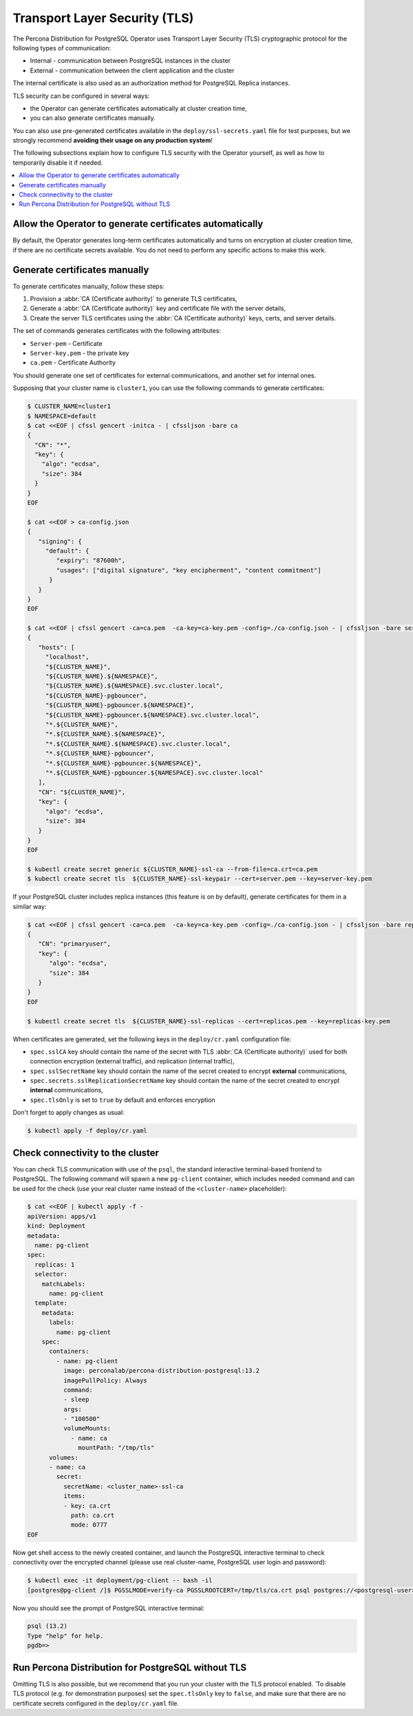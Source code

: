 .. _tls:

Transport Layer Security (TLS)
******************************

The Percona Distribution for PostgreSQL Operator uses Transport Layer Security
(TLS) cryptographic protocol for the following types of communication:

* Internal - communication between PostgreSQL instances in the cluster
* External - communication between the client application and the cluster

The internal certificate is also used as an authorization method for PostgreSQL
Replica instances.

TLS security can be configured in several ways:

* the Operator can generate certificates automatically at cluster creation time,
* you can also generate certificates manually.

You can also use pre-generated certificates available in the
``deploy/ssl-secrets.yaml`` file for test purposes, but we strongly recommend
**avoiding their usage on any production system**!

The following subsections explain how to configure TLS security with the
Operator yourself, as well as how to temporarily disable it if needed.

.. contents:: :local:

.. _tls.certs.auto:

Allow the Operator to generate certificates automatically
=========================================================

By default, the Operator generates long-term certificates automatically and
turns on encryption at cluster creation time, if there are no certificate
secrets available. You do not need to perform any specific actions to make this
work.

.. _tls.certs.manual:

Generate certificates manually
==============================

To generate certificates manually, follow these steps:

1. Provision a :abbr:`CA (Certificate authority)` to generate TLS certificates,
2. Generate a :abbr:`CA (Certificate authority)` key and certificate file with
   the server details,
3. Create the server TLS certificates using the
   :abbr:`CA (Certificate authority)` keys, certs, and server details.

The set of commands generates certificates with the following attributes:

*  ``Server-pem`` - Certificate
*  ``Server-key.pem`` - the private key
*  ``ca.pem`` - Certificate Authority

You should generate one set of certificates for external communications, and
another set for internal ones.

Supposing that your cluster name is ``cluster1``, you can use the following
commands to generate certificates:

.. code:: bash

   $ CLUSTER_NAME=cluster1
   $ NAMESPACE=default
   $ cat <<EOF | cfssl gencert -initca - | cfssljson -bare ca
   {
     "CN": "*",
     "key": {
       "algo": "ecdsa",
       "size": 384
     }
   }
   EOF

   $ cat <<EOF > ca-config.json
   {
      "signing": {
        "default": {
           "expiry": "87600h",
           "usages": ["digital signature", "key encipherment", "content commitment"]
         }
      }
   }
   EOF

   $ cat <<EOF | cfssl gencert -ca=ca.pem  -ca-key=ca-key.pem -config=./ca-config.json - | cfssljson -bare server
   {
      "hosts": [
        "localhost",
        "${CLUSTER_NAME}",
        "${CLUSTER_NAME}.${NAMESPACE}",
        "${CLUSTER_NAME}.${NAMESPACE}.svc.cluster.local",
        "${CLUSTER_NAME}-pgbouncer",
        "${CLUSTER_NAME}-pgbouncer.${NAMESPACE}",
        "${CLUSTER_NAME}-pgbouncer.${NAMESPACE}.svc.cluster.local",
        "*.${CLUSTER_NAME}",
        "*.${CLUSTER_NAME}.${NAMESPACE}",
        "*.${CLUSTER_NAME}.${NAMESPACE}.svc.cluster.local",
        "*.${CLUSTER_NAME}-pgbouncer",
        "*.${CLUSTER_NAME}-pgbouncer.${NAMESPACE}",
        "*.${CLUSTER_NAME}-pgbouncer.${NAMESPACE}.svc.cluster.local"
      ],
      "CN": "${CLUSTER_NAME}",
      "key": {
        "algo": "ecdsa",
        "size": 384
      }
   }
   EOF

   $ kubectl create secret generic ${CLUSTER_NAME}-ssl-ca --from-file=ca.crt=ca.pem
   $ kubectl create secret tls  ${CLUSTER_NAME}-ssl-keypair --cert=server.pem --key=server-key.pem

If your PostgreSQL cluster includes replica instances (this feature is on by default), generate certificates for them in a similar way:

.. code:: bash

   $ cat <<EOF | cfssl gencert -ca=ca.pem  -ca-key=ca-key.pem -config=./ca-config.json - | cfssljson -bare replicas
   {
      "CN": "primaryuser",
      "key": {
         "algo": "ecdsa",
         "size": 384
      }
   }
   EOF

   $ kubectl create secret tls  ${CLUSTER_NAME}-ssl-replicas --cert=replicas.pem --key=replicas-key.pem

When certificates are generated, set the following keys in the
``deploy/cr.yaml`` configuration file:

* ``spec.sslCA`` key should contain the name of the secret with TLS
  :abbr:`CA (Certificate authority)` used for both connection encryption
  (external traffic), and replication (internal traffic),
* ``spec.sslSecretName`` key should contain the name of the secret created to
  encrypt **external** communications,
* ``spec.secrets.sslReplicationSecretName`` key should contain the name of the
  secret created to encrypt **internal** communications,
* ``spec.tlsOnly`` is set to ``true`` by default and enforces encryption

Don't forget to apply changes as usual:

.. code:: bash

   $ kubectl apply -f deploy/cr.yaml

.. _tls.connectivity.check:

Check connectivity to the cluster
=================================

You can check TLS communication with use of the ``psql``, the standard
interactive terminal-based frontend to PostgreSQL. The following command will
spawn a new ``pg-client`` container, which includes needed command and can be
used for the check (use your real cluster name instead of the ``<cluster-name>``
placeholder):

.. code:: bash

   $ cat <<EOF | kubectl apply -f -
   apiVersion: apps/v1
   kind: Deployment
   metadata:
     name: pg-client
   spec:
     replicas: 1
     selector:
       matchLabels:
         name: pg-client
     template:
       metadata:
         labels:
           name: pg-client
       spec:
         containers:
           - name: pg-client
             image: perconalab/percona-distribution-postgresql:13.2
             imagePullPolicy: Always
             command:
             - sleep
             args:
             - "100500"
             volumeMounts:
               - name: ca
                 mountPath: "/tmp/tls"
         volumes:
         - name: ca
           secret:
             secretName: <cluster_name>-ssl-ca
             items:
             - key: ca.crt
               path: ca.crt
               mode: 0777
   EOF

Now get shell access to the newly created container, and launch the PostgreSQL
interactive terminal to check connectivity over the encrypted channel (please
use real cluster-name, PostgreSQL user login and password):

.. code:: bash

   $ kubectl exec -it deployment/pg-client -- bash -il
   [postgres@pg-client /]$ PGSSLMODE=verify-ca PGSSLROOTCERT=/tmp/tls/ca.crt psql postgres://<postgresql-user>:<postgresql-password>@<cluster-name>-pgbouncer.<namespace>.svc.cluster.local

Now you should see the prompt of PostgreSQL interactive terminal:

.. code:: bash

   psql (13.2)
   Type "help" for help.
   pgdb=>

.. _tls.no.tls:

Run Percona Distribution for PostgreSQL without TLS
===================================================

Omitting TLS is also possible, but we recommend that you run your cluster with
the TLS protocol enabled.
̌
To disable TLS protocol (e.g. for demonstration purposes) set the ``spec.tlsOnly`` key to ``false``, and make sure that there are no certificate secrets configured in the ``deploy/cr.yaml`` file.
